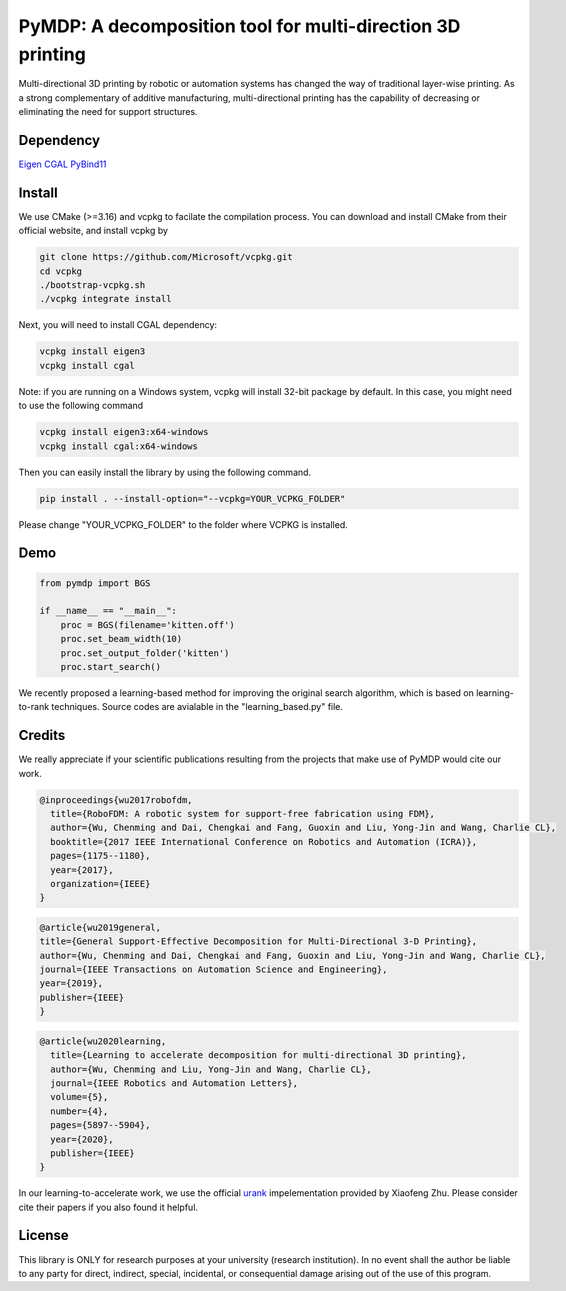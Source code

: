 #################################
PyMDP: A decomposition tool for multi-direction 3D printing  
#################################

Multi-directional 3D printing by robotic or automation systems has changed the way of traditional layer-wise printing. As a strong complementary of additive manufacturing, multi-directional printing has the capability of decreasing or eliminating the need for support structures.

----
Dependency
----

`Eigen <http://eigen.tuxfamily.org/>`_  `CGAL <https://www.cgal.org/>`_ `PyBind11 <http://github.com/pybind/pybind11/>`_


-------
Install
-------

We use CMake (>=3.16) and vcpkg to facilate the compilation process. You can download and install CMake from their official website, and install vcpkg by

.. code-block:: bash

    git clone https://github.com/Microsoft/vcpkg.git
    cd vcpkg
    ./bootstrap-vcpkg.sh
    ./vcpkg integrate install

Next, you will need to install CGAL dependency:

.. code-block:: bash

    vcpkg install eigen3
    vcpkg install cgal
    

Note: if you are running on a Windows system, vcpkg will install 32-bit package by default. In this case, you might need to use the following command

.. code-block:: bash

    vcpkg install eigen3:x64-windows
    vcpkg install cgal:x64-windows

Then you can easily install the library by using the following command.

.. code-block:: bash

    pip install . --install-option="--vcpkg=YOUR_VCPKG_FOLDER"

Please change "YOUR_VCPKG_FOLDER" to the folder where VCPKG is installed.

-------
Demo
-------

.. code-block:: python

    from pymdp import BGS
    
    if __name__ == "__main__":
        proc = BGS(filename='kitten.off')
        proc.set_beam_width(10)
        proc.set_output_folder('kitten')
        proc.start_search()


We recently proposed a learning-based method for improving the original search algorithm, which is based on learning-to-rank techniques. Source codes are avialable in the "learning_based.py" file.



-------
Credits
-------
We really appreciate if your scientific publications resulting from the projects that make use of PyMDP would cite our work.

.. code-block:: bibtex
    
    @inproceedings{wu2017robofdm,
      title={RoboFDM: A robotic system for support-free fabrication using FDM},
      author={Wu, Chenming and Dai, Chengkai and Fang, Guoxin and Liu, Yong-Jin and Wang, Charlie CL},
      booktitle={2017 IEEE International Conference on Robotics and Automation (ICRA)},
      pages={1175--1180},
      year={2017},
      organization={IEEE}
    }

.. code-block:: bibtex

    @article{wu2019general,
    title={General Support-Effective Decomposition for Multi-Directional 3-D Printing},
    author={Wu, Chenming and Dai, Chengkai and Fang, Guoxin and Liu, Yong-Jin and Wang, Charlie CL},
    journal={IEEE Transactions on Automation Science and Engineering},
    year={2019},
    publisher={IEEE}
    }

.. code-block:: bibtex

    @article{wu2020learning,
      title={Learning to accelerate decomposition for multi-directional 3D printing},
      author={Wu, Chenming and Liu, Yong-Jin and Wang, Charlie CL},
      journal={IEEE Robotics and Automation Letters},
      volume={5},
      number={4},
      pages={5897--5904},
      year={2020},
      publisher={IEEE}
    }


In our learning-to-accelerate work, we use the official `urank <https://github.com/XiaofengZhu/uRank_uMart>`_  impelementation provided by Xiaofeng Zhu. Please consider cite their papers if you also found it helpful.

-------
License
-------
This library is ONLY for research purposes at your university (research institution). 
In no event shall the author be liable to any party for direct, indirect, special, incidental, or consequential damage arising out of the use of this program.
